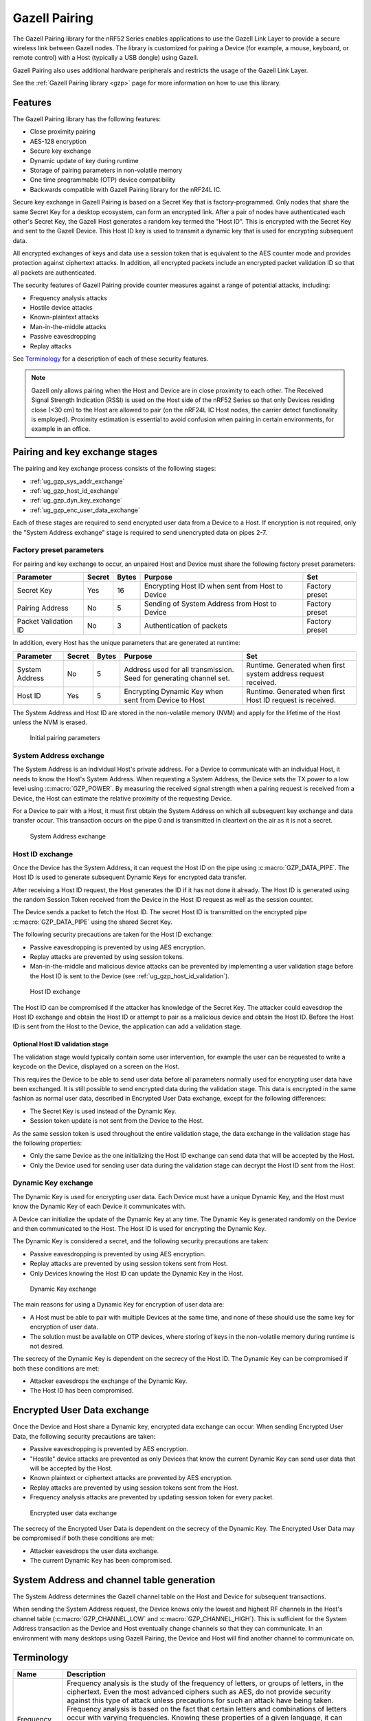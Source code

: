 .. _ug_gzp:

Gazell Pairing
##############

The Gazell Pairing library for the nRF52 Series enables applications to use the Gazell Link Layer to provide a secure wireless link between Gazell nodes.
The library is customized for pairing a Device (for example, a mouse, keyboard, or remote control) with a Host (typically a USB dongle) using Gazell.

Gazell Pairing also uses additional hardware peripherals and restricts the usage of the Gazell Link Layer.

See the :ref:`Gazell Pairing library <gzp>` page for more information on how to use this library.


Features
********

The Gazell Pairing library has the following features:

* Close proximity pairing
* AES-128 encryption
* Secure key exchange
* Dynamic update of key during runtime
* Storage of pairing parameters in non-volatile memory
* One time programmable (OTP) device compatibility
* Backwards compatible with Gazell Pairing library for the nRF24L IC.

Secure key exchange in Gazell Pairing is based on a Secret Key that is factory-programmed.
Only nodes that share the same Secret Key for a desktop ecosystem, can form an encrypted link.
After a pair of nodes have authenticated each other's Secret Key, the Gazell Host generates a random key termed the "Host ID".
This is encrypted with the Secret Key and sent to the Gazell Device.
This Host ID key is used to transmit a dynamic key that is used for encrypting subsequent data.

All encrypted exchanges of keys and data use a session token that is equivalent to the AES counter mode and provides protection against ciphertext attacks.
In addition, all encrypted packets include an encrypted packet validation ID so that all packets are authenticated.

The security features of Gazell Pairing provide counter measures against a range of potential attacks, including:

* Frequency analysis attacks
* Hostile device attacks
* Known-plaintext attacks
* Man-in-the-middle attacks
* Passive eavesdropping
* Replay attacks

See `Terminology`_ for a description of each of these security features.


.. note::
   Gazell only allows pairing when the Host and Device are in close proximity to each other.
   The Received Signal Strength Indication (RSSI) is used on the Host side of the nRF52 Series so that only Devices residing close (<30 cm) to the Host are allowed to pair (on the nRF24L IC Host nodes, the carrier detect functionality is employed).
   Proximity estimation is essential to avoid confusion when pairing in certain environments, for example in an office.


Pairing and key exchange stages
*******************************

The pairing and key exchange process consists of the following stages:

* :ref:`ug_gzp_sys_addr_exchange`
* :ref:`ug_gzp_host_id_exchange`
* :ref:`ug_gzp_dyn_key_exchange`
* :ref:`ug_gzp_enc_user_data_exchange`

Each of these stages are required to send encrypted user data from a Device to a Host.
If encryption is not required, only the "System Address exchange" stage is required to send unencrypted data on pipes 2-7.

Factory preset parameters
=========================

For pairing and key exchange to occur, an unpaired Host and Device must share the following factory preset parameters:

+----------------------+--------+-------+--------------------------------------------------+----------------+
| Parameter            | Secret | Bytes | Purpose                                          | Set            |
+======================+========+=======+==================================================+================+
| Secret Key           | Yes    | 16    | Encrypting Host ID when sent from Host to Device | Factory preset |
+----------------------+--------+-------+--------------------------------------------------+----------------+
| Pairing Address      | No     | 5     | Sending of System Address from Host to Device    | Factory preset |
+----------------------+--------+-------+--------------------------------------------------+----------------+
| Packet Validation ID | No     | 3     | Authentication of packets                        | Factory preset |
+----------------------+--------+-------+--------------------------------------------------+----------------+

In addition, every Host has the unique parameters that are generated at runtime:

+----------------+--------+-------+------------------------------------------------------+-------------------------------------------------------+
| Parameter      | Secret | Bytes | Purpose                                              | Set                                                   |
+================+========+=======+======================================================+=======================================================+
| System Address | No     | 5     | Address used for all transmission.                   | Runtime.                                              |
|                |        |       | Seed for generating channel set.                     | Generated when first system address request received. |
+----------------+--------+-------+------------------------------------------------------+-------------------------------------------------------+
| Host ID        | Yes    | 5     | Encrypting Dynamic Key when sent from Device to Host | Runtime.                                              |
|                |        |       |                                                      | Generated when first Host ID request is received.     |
+----------------+--------+-------+------------------------------------------------------+-------------------------------------------------------+

The System Address and Host ID are stored in the non-volatile memory (NVM) and apply for the lifetime of the Host unless the NVM is erased.

.. figure:: images/gzp_factory_defaults.svg
   :alt: Initial pairing parameters

   Initial pairing parameters

.. _ug_gzp_sys_addr_exchange:

System Address exchange
=======================

The System Address is an individual Host's private address.
For a Device to communicate with an individual Host, it needs to know the Host's System Address.
When requesting a System Address, the Device sets the TX power to a low level using :c:macro:`GZP_POWER`.
By measuring the received signal strength when a pairing request is received from a Device, the Host can estimate the relative proximity of the requesting Device.

For a Device to pair with a Host, it must first obtain the System Address on which all subsequent key exchange and data transfer occur.
This transaction occurs on the pipe 0 and is transmitted in cleartext on the air as it is not a secret.

.. figure:: images/gzp_address_exchange.svg
   :alt: System address exchange

   System Address exchange

.. _ug_gzp_host_id_exchange:

Host ID exchange
================

Once the Device has the System Address, it can request the Host ID on the pipe using :c:macro:`GZP_DATA_PIPE`.
The Host ID is used to generate subsequent Dynamic Keys for encrypted data transfer.

After receiving a Host ID request, the Host generates the ID if it has not done it already.
The Host ID is generated using the random Session Token received from the Device in the Host ID request as well as the session counter.

The Device sends a packet to fetch the Host ID.
The secret Host ID is transmitted on the encrypted pipe :c:macro:`GZP_DATA_PIPE` using the shared Secret Key.

The following security precautions are taken for the Host ID exchange:

* Passive eavesdropping is prevented by using AES encryption.
* Replay attacks are prevented by using session tokens.
* Man-in-the-middle and malicious device attacks can be prevented by implementing a user validation stage before the Host ID is sent to the Device (see :ref:`ug_gzp_host_id_validation`).

.. figure:: images/gzp_host_id_exchange.svg
   :alt: Host ID exchange

   Host ID exchange

The Host ID can be compromised if the attacker has knowledge of the Secret Key.
The attacker could eavesdrop the Host ID exchange and obtain the Host ID or attempt to pair as a malicious device and obtain the Host ID.
Before the Host ID is sent from the Host to the Device, the application can add a validation stage.

.. _ug_gzp_host_id_validation:

Optional Host ID validation stage
---------------------------------

The validation stage would typically contain some user intervention, for example the user can be requested to write a keycode on the Device, displayed on a screen on the Host.

This requires the Device to be able to send user data before all parameters normally used for encrypting user data have been exchanged.
It is still possible to send encrypted data during the validation stage.
This data is encrypted in the same fashion as normal user data, described in Encrypted User Data exchange, except for the following differences:

* The Secret Key is used instead of the Dynamic Key.
* Session token update is not sent from the Device to the Host.

As the same session token is used throughout the entire validation stage, the data exchange in the validation stage has the following properties:

* Only the same Device as the one initializing the Host ID exchange can send data that will be accepted by the Host.
* Only the Device used for sending user data during the validation stage can decrypt the Host ID sent from the Host.

.. _ug_gzp_dyn_key_exchange:

Dynamic Key exchange
====================

The Dynamic Key is used for encrypting user data.
Each Device must have a unique Dynamic Key, and the Host must know the Dynamic Key of each Device it communicates with.

A Device can initialize the update of the Dynamic Key at any time.
The Dynamic Key is generated randomly on the Device and then communicated to the Host.
The Host ID is used for encrypting the Dynamic Key.

The Dynamic Key is considered a secret, and the following security precautions are taken:

* Passive eavesdropping is prevented by using AES encryption.
* Replay attacks are prevented by using session tokens sent from Host.
* Only Devices knowing the Host ID can update the Dynamic Key in the Host.

.. figure:: images/gzp_key_exchange.svg
   :alt: Dynamic Key exchange

   Dynamic Key exchange

The main reasons for using a Dynamic Key for encryption of user data are:

* A Host must be able to pair with multiple Devices at the same time, and none of these should use the same key for encryption of user data.
* The solution must be available on OTP devices, where storing of keys in the non-volatile memory during runtime is not desired.

The secrecy of the Dynamic Key is dependent on the secrecy of the Host ID.
The Dynamic Key can be compromised if both these conditions are met:

* Attacker eavesdrops the exchange of the Dynamic Key.
* The Host ID has been compromised.

.. _ug_gzp_enc_user_data_exchange:

Encrypted User Data exchange
****************************

Once the Device and Host share a Dynamic key, encrypted data exchange can occur.
When sending Encrypted User Data, the following security precautions are taken:

* Passive eavesdropping is prevented by AES encryption.
* "Hostile" device attacks are prevented as only Devices that know the current Dynamic Key can send user data that will be accepted by the Host.
* Known plaintext or ciphertext attacks are prevented by AES encryption.
* Replay attacks are prevented by using session tokens sent from the Host.
* Frequency analysis attacks are prevented by updating session token for every packet.

.. figure:: images/gzp_user_data_exchange.svg
   :alt: Encrypted user data exchange

   Encrypted user data exchange

The secrecy of the Encrypted User Data is dependent on the secrecy of the Dynamic Key.
The Encrypted User Data may be compromised if both these conditions are met:

* Attacker eavesdrops the user data exchange.
* The current Dynamic Key has been compromised.

System Address and channel table generation
*******************************************

The System Address determines the Gazell channel table on the Host and Device for subsequent transactions.

When sending the System Address request, the Device knows only the lowest and highest RF channels in the Host's channel table (:c:macro:`GZP_CHANNEL_LOW` and :c:macro:`GZP_CHANNEL_HIGH`).
This is sufficient for the System Address transaction as the Device and Host eventually change channels so that they can communicate.
In an environment with many desktops using Gazell Pairing, the Device and Host will find another channel to communicate on.

Terminology
***********

+----------------------------+------------------------------------------------------------------------------------------------------------------------------------------------------------+
| Name                       | Description                                                                                                                                                |
+============================+============================================================================================================================================================+
| Frequency analysis attacks | Frequency analysis is the study of the frequency of letters, or groups of letters, in the ciphertext.                                                      |
|                            | Even the most advanced ciphers such as AES, do not provide security against this type of attack unless precautions for such an attack have being taken.    |
|                            | Frequency analysis is based on the fact that certain letters and combinations of letters occur with varying frequencies.                                   |
|                            | Knowing these properties of a given language, it can be possible to decipher the packets sent from the keyboard without having to break the cipher itself. |
|                            |                                                                                                                                                            |
|                            | The encrypted user data in Gazell pairing is protected against frequency analysis attacks by using a session token, which is incremented for every packet. |
|                            | This is equivalent to AES "counter" mode.                                                                                                                  |
|                            | As the keys can take on any value they can not be compromised by a frequency analysis attack.                                                              |
+----------------------------+------------------------------------------------------------------------------------------------------------------------------------------------------------+
| Hostile device attack      | Here, a hostile Device attack is used as a scenario, where a hostile third party Device has been able to pair with the Host and starts sending data that   |
|                            | is interpreted as trusted user data by the Host.                                                                                                           |
|                            | The hostile device may also obtain any keys shared with other devices in order to eavesdrop communications.                                                |
|                            | For example, having such an capability with a wireless keyboard, an attacker can easily perform a range of operations on the host PC, like damaging        |
|                            | contents on the PC or install spyware or key logging software.                                                                                             |
+----------------------------+------------------------------------------------------------------------------------------------------------------------------------------------------------+
| Man-in-the-middle attack   | The man-in-the-middle attack is a form of active eavesdropping in which the attacker makes independent connections with the victims during key exchanges   |
|                            | and relays messages between them, making them believe that they are talking directly to each other over a private connection, when in fact the entire      |
|                            | conversation is controlled by the attacker.                                                                                                                |
|                            |                                                                                                                                                            |
|                            | One method to prevent this attack is that the communicating parties have a shared secret to authenticate the source of the transmission.                   |
|                            | In Gazell Pairing, this is provided by the factory-programmed Secret Key.                                                                                  |
+----------------------------+------------------------------------------------------------------------------------------------------------------------------------------------------------+
| Replay attacks             | A replay attack is an attack where previously sent packets are recorded by a third party and resent to the receiver.                                       |
|                            | Here, the third party is not actually deciphering the keyboard packets, but repeats commands previously sent to the receiver.                              |
|                            | For example, a typical login sequence on a PC consisting of entering a username and a password is in particular vulnerable for a replay attack.            |
|                            | In Gazell pairing, the use of dynamic keys and session tokens prevent this kind of attack.                                                                 |
+----------------------------+------------------------------------------------------------------------------------------------------------------------------------------------------------+
| Session token              | A session token is a random or pseudo random number used for adding randomness to encryption of data packets.                                              |
|                            | The session token is not assumed as a secret.                                                                                                              |
|                            | The session token is generated before every new session and discarded after the session has ended.                                                         |
|                            | Here, a session consists of one message sent from a transmitter to a recipient and one message being sent in return from the recipient to the              |
|                            | transmitter.                                                                                                                                               |
+----------------------------+------------------------------------------------------------------------------------------------------------------------------------------------------------+
